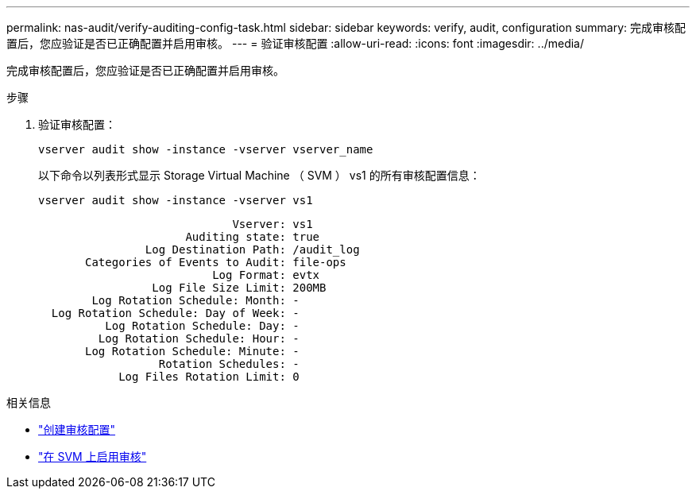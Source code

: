 ---
permalink: nas-audit/verify-auditing-config-task.html 
sidebar: sidebar 
keywords: verify, audit, configuration 
summary: 完成审核配置后，您应验证是否已正确配置并启用审核。 
---
= 验证审核配置
:allow-uri-read: 
:icons: font
:imagesdir: ../media/


[role="lead"]
完成审核配置后，您应验证是否已正确配置并启用审核。

.步骤
. 验证审核配置：
+
`vserver audit show -instance -vserver vserver_name`

+
以下命令以列表形式显示 Storage Virtual Machine （ SVM ） vs1 的所有审核配置信息：

+
`vserver audit show -instance -vserver vs1`

+
[listing]
----

                             Vserver: vs1
                      Auditing state: true
                Log Destination Path: /audit_log
       Categories of Events to Audit: file-ops
                          Log Format: evtx
                 Log File Size Limit: 200MB
        Log Rotation Schedule: Month: -
  Log Rotation Schedule: Day of Week: -
          Log Rotation Schedule: Day: -
         Log Rotation Schedule: Hour: -
       Log Rotation Schedule: Minute: -
                  Rotation Schedules: -
            Log Files Rotation Limit: 0
----


.相关信息
* link:create-auditing-config-task.html["创建审核配置"]
* link:enable-audit-svm-task.html["在 SVM 上启用审核"]

